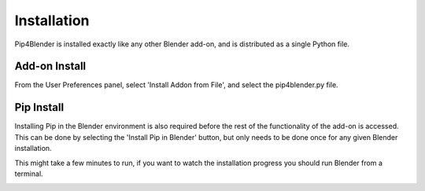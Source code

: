 .. _install:

Installation
============

Pip4Blender is installed exactly like any other Blender add-on, and is distributed
as a single Python file.

Add-on Install
--------------

From the User Preferences panel, select 'Install Addon from File', and select the
pip4blender.py file.

.. image:: _images/Install.png

Pip Install
-----------

Installing Pip in the Blender environment is also required before the rest of the
functionality of the add-on is accessed.  This can be done by selecting the
'Install Pip in Blender' button, but only needs to be done once for any given
Blender installation.

This might take a few minutes to run, if you want to watch the installation
progress you should run Blender from a terminal.

.. image:: _images/Install_Pip.png
